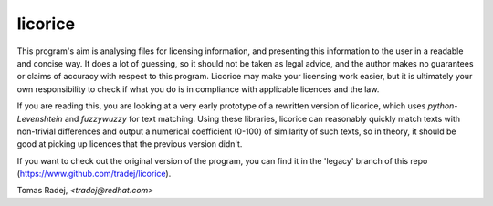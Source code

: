 licorice
========

This program's aim is analysing files for licensing information, and presenting
this information to the user in a readable and concise way. It does a lot of
guessing, so it should not be taken as legal advice, and the author makes no
guarantees or claims of accuracy with respect to this program. Licorice may
make your licensing work easier, but it is ultimately your own responsibility
to check if what you do is in compliance with applicable licences and the law.

If you are reading this, you are looking at a very early prototype of a
rewritten version of licorice, which uses `python-Levenshtein` and `fuzzywuzzy`
for text matching. Using these libraries, licorice can reasonably quickly match
texts with non-trivial differences and output a numerical coefficient (0-100)
of similarity of such texts, so in theory, it should be good at picking
up licences that the previous version didn't.

If you want to check out the original version of the program, you can find it
in the 'legacy' branch of this repo (https://www.github.com/tradej/licorice).

Tomas Radej, `<tradej@redhat.com>`
